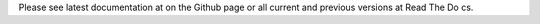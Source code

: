 Please see latest documentation at on the Github page or all current and previous versions at Read The Do
cs.

